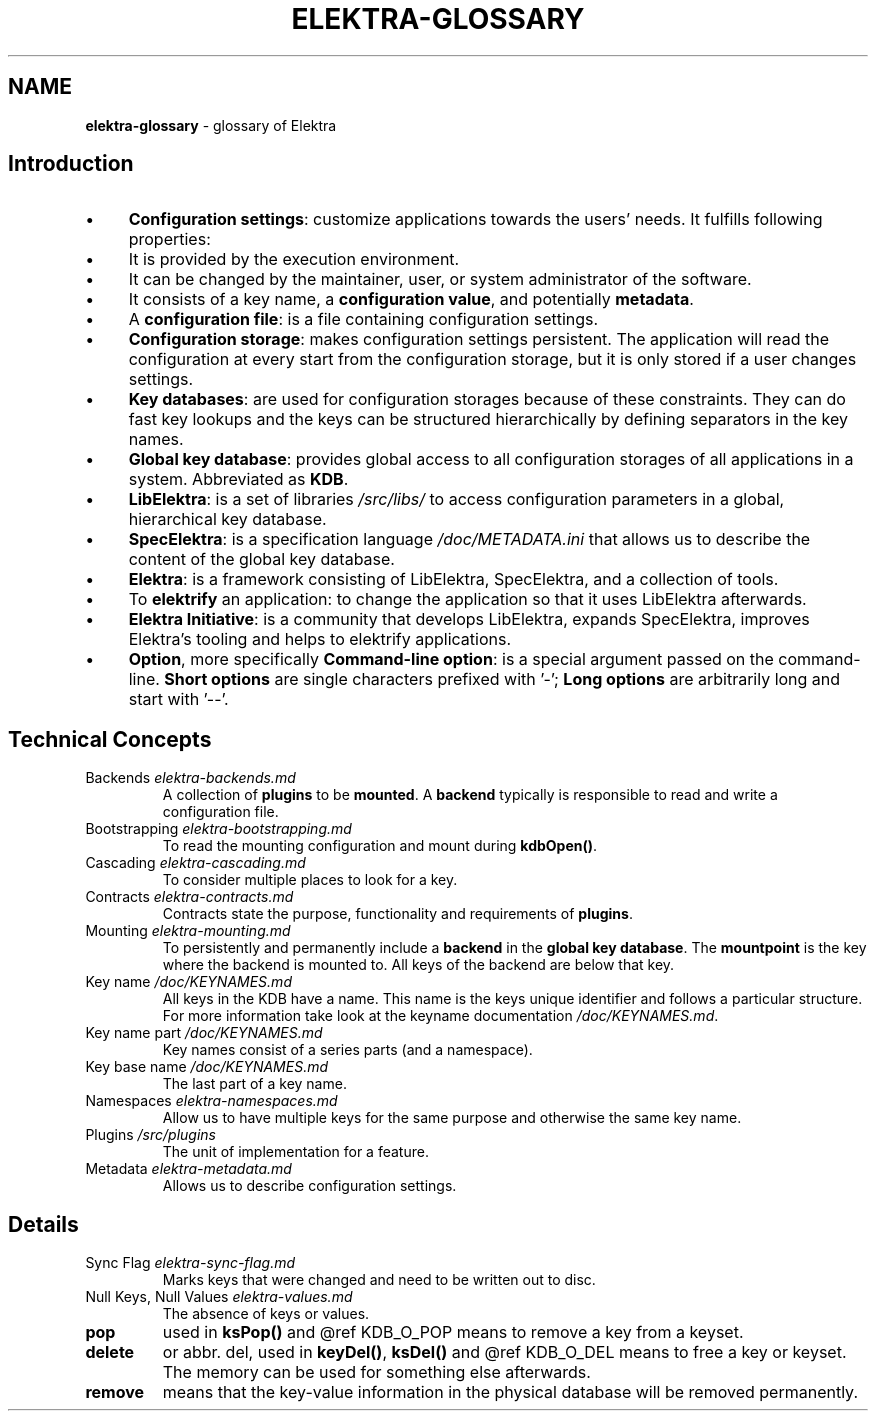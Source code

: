 .\" generated with Ronn-NG/v0.10.1
.\" http://github.com/apjanke/ronn-ng/tree/0.10.1.pre1
.TH "ELEKTRA\-GLOSSARY" "7" "July 2021" ""
.SH "NAME"
\fBelektra\-glossary\fR \- glossary of Elektra
.SH "Introduction"
.IP "\(bu" 4
\fBConfiguration settings\fR: customize applications towards the users' needs\. It fulfills following properties:
.IP "\(bu" 4
It is provided by the execution environment\.
.IP "\(bu" 4
It can be changed by the maintainer, user, or system administrator of the software\.
.IP "\(bu" 4
It consists of a key name, a \fBconfiguration value\fR, and potentially \fBmetadata\fR\.
.IP "" 0

.IP "\(bu" 4
A \fBconfiguration file\fR: is a file containing configuration settings\.
.IP "\(bu" 4
\fBConfiguration storage\fR: makes configuration settings persistent\. The application will read the configuration at every start from the configuration storage, but it is only stored if a user changes settings\.
.IP "\(bu" 4
\fBKey databases\fR: are used for configuration storages because of these constraints\. They can do fast key lookups and the keys can be structured hierarchically by defining separators in the key names\.
.IP "\(bu" 4
\fBGlobal key database\fR: provides global access to all configuration storages of all applications in a system\. Abbreviated as \fBKDB\fR\.
.IP "\(bu" 4
\fBLibElektra\fR: is a set of libraries \fI/src/libs/\fR to access configuration parameters in a global, hierarchical key database\.
.IP "\(bu" 4
\fBSpecElektra\fR: is a specification language \fI/doc/METADATA\.ini\fR that allows us to describe the content of the global key database\.
.IP "\(bu" 4
\fBElektra\fR: is a framework consisting of LibElektra, SpecElektra, and a collection of tools\.
.IP "\(bu" 4
To \fBelektrify\fR an application: to change the application so that it uses LibElektra afterwards\.
.IP "\(bu" 4
\fBElektra Initiative\fR: is a community that develops LibElektra, expands SpecElektra, improves Elektra's tooling and helps to elektrify applications\.
.IP "\(bu" 4
\fBOption\fR, more specifically \fBCommand\-line option\fR: is a special argument passed on the command\-line\. \fBShort options\fR are single characters prefixed with '\-'; \fBLong options\fR are arbitrarily long and start with '\-\-'\.
.IP "" 0
.SH "Technical Concepts"
.TP
Backends \fIelektra\-backends\.md\fR
A collection of \fBplugins\fR to be \fBmounted\fR\. A \fBbackend\fR typically is responsible to read and write a configuration file\.
.TP
Bootstrapping \fIelektra\-bootstrapping\.md\fR
To read the mounting configuration and mount during \fBkdbOpen()\fR\.
.TP
Cascading \fIelektra\-cascading\.md\fR
To consider multiple places to look for a key\.
.TP
Contracts \fIelektra\-contracts\.md\fR
Contracts state the purpose, functionality and requirements of \fBplugins\fR\.
.TP
Mounting \fIelektra\-mounting\.md\fR
To persistently and permanently include a \fBbackend\fR in the \fBglobal key database\fR\. The \fBmountpoint\fR is the key where the backend is mounted to\. All keys of the backend are below that key\.
.TP
Key name \fI/doc/KEYNAMES\.md\fR
All keys in the KDB have a name\. This name is the keys unique identifier and follows a particular structure\. For more information take look at the keyname documentation \fI/doc/KEYNAMES\.md\fR\.
.TP
Key name part \fI/doc/KEYNAMES\.md\fR
Key names consist of a series parts (and a namespace)\.
.TP
Key base name \fI/doc/KEYNAMES\.md\fR
The last part of a key name\.
.TP
Namespaces \fIelektra\-namespaces\.md\fR
Allow us to have multiple keys for the same purpose and otherwise the same key name\.
.TP
Plugins \fI/src/plugins\fR
The unit of implementation for a feature\.
.TP
Metadata \fIelektra\-metadata\.md\fR
Allows us to describe configuration settings\.
.SH "Details"
.TP
Sync Flag \fIelektra\-sync\-flag\.md\fR
Marks keys that were changed and need to be written out to disc\.
.TP
Null Keys, Null Values \fIelektra\-values\.md\fR
The absence of keys or values\.
.TP
\fBpop\fR
used in \fBksPop()\fR and @ref KDB_O_POP means to remove a key from a keyset\.
.TP
\fBdelete\fR
or abbr\. del, used in \fBkeyDel()\fR, \fBksDel()\fR and @ref KDB_O_DEL means to free a key or keyset\. The memory can be used for something else afterwards\.
.TP
\fBremove\fR
means that the key\-value information in the physical database will be removed permanently\.

